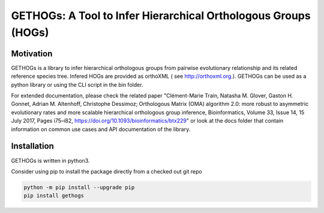 GETHOGs: A Tool to Infer Hierarchical Orthologous Groups (HOGs)
===============================================================


Motivation
----------
GETHOGs is a library to infer hierarchical orthologous groups from pairwise evolutionary relationship and its related reference species tree.
Infered HOGs are provided as orthoXML ( see http://orthoxml.org.). GETHOGs can be used as a python library or using the CLI script in the bin folder.

For extended documentation, please check the related paper "Clément-Marie Train, Natasha M. Glover, Gaston H. Gonnet, Adrian M. Altenhoff, Christophe Dessimoz; Orthologous Matrix (OMA) algorithm 2.0: more robust to asymmetric evolutionary rates and more scalable hierarchical orthologous group inference, Bioinformatics, Volume 33, Issue 14, 15 July 2017, Pages i75–i82, https://doi.org/10.1093/bioinformatics/btx229"
or look at the docs folder that contain information
on common use cases and API documentation of the library.


Installation
------------
GETHOGs is written in python3.

Consider using pip to install the package directly from a checked out git repo

.. code-block:: sh

   python -m pip install --upgrade pip
   pip install gethogs

